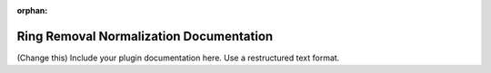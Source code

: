 :orphan:

Ring Removal Normalization Documentation
#################################################################

(Change this) Include your plugin documentation here. Use a restructured text format.

..
    This is a comment. Include an image or file by using the following text ".. figure:: ../files_and_images/documentation/plugins/ring_removal/ring_removal_normalization.png"
